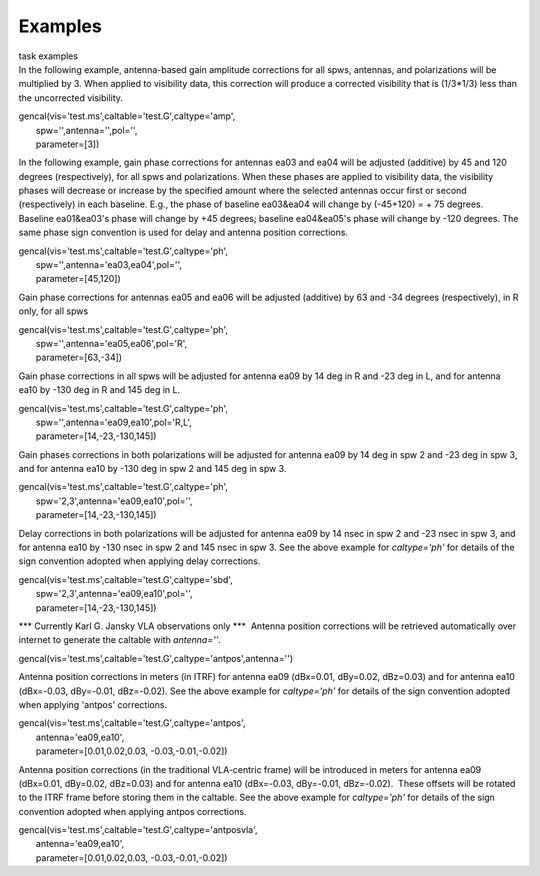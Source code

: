Examples
========

.. container:: documentDescription description

   task examples

.. container:: section
   :name: content-core

   .. container::
      :name: parent-fieldname-text

       

      In the following example, antenna-based gain amplitude corrections
      for all spws, antennas, and polarizations will be multiplied by 3.
      When applied to visibility data, this correction will produce a
      corrected visibility that is (1/3*1/3) less than the uncorrected
      visibility.

      .. container:: casa-input-box

         | gencal(vis='test.ms',caltable='test.G',caltype='amp',
         |        spw='',antenna='',pol='',
         |        parameter=[3])

       

      In the following example, gain phase corrections for antennas ea03
      and ea04 will be adjusted (additive) by 45 and 120 degrees
      (respectively), for all spws and polarizations. When these phases
      are applied to visibility data, the visibility phases will
      decrease or increase by the specified amount where the selected
      antennas occur first or second (respectively) in each baseline.
      E.g., the phase of baseline ea03&ea04 will change by (-45+120) = +
      75 degrees. Baseline ea01&ea03's phase will change by +45 degrees;
      baseline ea04&ea05's phase will change by -120 degrees. The same
      phase sign convention is used for delay and antenna position
      corrections.

      .. container:: casa-input-box

         | gencal(vis='test.ms',caltable='test.G',caltype='ph',
         |        spw='',antenna='ea03,ea04',pol='',
         |        parameter=[45,120])

       

      Gain phase corrections for antennas ea05 and ea06 will be adjusted
      (additive) by 63 and -34 degrees (respectively), in R only, for
      all spws

      .. container:: casa-input-box

         | gencal(vis='test.ms',caltable='test.G',caltype='ph',
         |        spw='',antenna='ea05,ea06',pol='R',
         |        parameter=[63,-34])

       

      Gain phase corrections in all spws will be adjusted for antenna
      ea09 by 14 deg in R and -23 deg in L, and for antenna ea10 by -130
      deg in R and 145 deg in L.

      .. container:: casa-input-box

         | gencal(vis='test.ms',caltable='test.G',caltype='ph',
         |        spw='',antenna='ea09,ea10',pol='R,L',
         |        parameter=[14,-23,-130,145])

       

      Gain phases corrections in both polarizations will be adjusted for
      antenna ea09 by 14 deg in spw 2 and -23 deg in spw 3, and for
      antenna ea10 by -130 deg in spw 2 and 145 deg in spw 3.

      .. container:: casa-input-box

         | gencal(vis='test.ms',caltable='test.G',caltype='ph',
         |        spw='2,3',antenna='ea09,ea10',pol='',
         |        parameter=[14,-23,-130,145])

       

      Delay corrections in both polarizations will be adjusted for
      antenna ea09 by 14 nsec in spw 2 and -23 nsec in spw 3, and for
      antenna ea10 by -130 nsec in spw 2 and 145 nsec in spw 3. See the
      above example for *caltype='ph'* for details of the sign
      convention adopted when applying delay corrections.

      .. container:: casa-input-box

         | gencal(vis='test.ms',caltable='test.G',caltype='sbd',
         |        spw='2,3',antenna='ea09,ea10',pol='',
         |        parameter=[14,-23,-130,145])

       

      \**\* Currently Karl G. Jansky VLA observations only \***  Antenna
      position corrections will be retrieved automatically over internet
      to generate the caltable with *antenna=''*.

      .. container:: casa-input-box

         gencal(vis='test.ms',caltable='test.G',caltype='antpos',antenna='')

       

      Antenna position corrections in meters (in ITRF) for antenna ea09
      (dBx=0.01, dBy=0.02, dBz=0.03) and for antenna ea10 (dBx=-0.03,
      dBy=-0.01, dBz=-0.02). See the above example for *caltype='ph'*
      for details of the sign convention adopted when applying 'antpos'
      corrections.

      .. container:: casa-input-box

         | gencal(vis='test.ms',caltable='test.G',caltype='antpos',
         |        antenna='ea09,ea10',
         |        parameter=[0.01,0.02,0.03, -0.03,-0.01,-0.02])

       

      Antenna position corrections (in the traditional VLA-centric
      frame) will be introduced in meters for antenna ea09 (dBx=0.01,
      dBy=0.02, dBz=0.03) and for antenna ea10 (dBx=-0.03, dBy=-0.01,
      dBz=-0.02).  These offsets will be rotated to the ITRF frame
      before storing them in the caltable. See the above example for
      *caltype='ph'* for details of the sign convention adopted when
      applying antpos corrections.

      .. container:: casa-input-box

         | gencal(vis='test.ms',caltable='test.G',caltype='antposvla',
         |        antenna='ea09,ea10',
         |        parameter=[0.01,0.02,0.03, -0.03,-0.01,-0.02])

       

.. container:: section
   :name: viewlet-below-content-body
